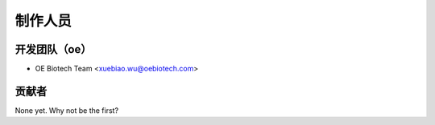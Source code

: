 =========
制作人员
=========

开发团队（oe）
------------------------------

* OE Biotech Team <xuebiao.wu@oebiotech.com>

贡献者
------------

None yet. Why not be the first?
